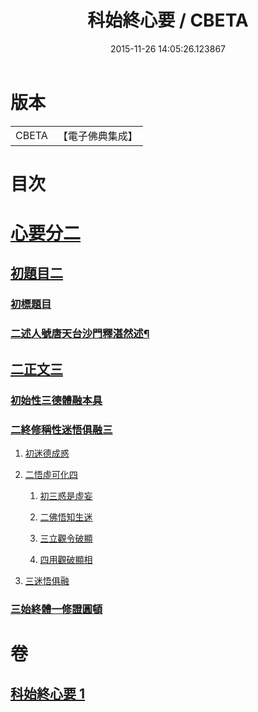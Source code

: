 #+TITLE: 科始終心要 / CBETA
#+DATE: 2015-11-26 14:05:26.123867
* 版本
 |     CBETA|【電子佛典集成】|

* 目次
* [[file:KR6d0215_001.txt::001-0717a1][心要分二]]
** [[file:KR6d0215_001.txt::001-0717a1][初題目二]]
*** [[file:KR6d0215_001.txt::001-0717a1][初標題目]]
*** [[file:KR6d0215_001.txt::001-0717a3][二述人號唐天台沙門釋湛然述¶]]
** [[file:KR6d0215_001.txt::001-0717a3][二正文三]]
*** [[file:KR6d0215_001.txt::001-0717a3][初始性三德體融本具]]
*** [[file:KR6d0215_001.txt::001-0717a5][二終修稱性迷悟俱融三]]
**** [[file:KR6d0215_001.txt::001-0717a5][初迷德成惑]]
**** [[file:KR6d0215_001.txt::001-0717a7][二悟虛可化四]]
***** [[file:KR6d0215_001.txt::001-0717a7][初三惑是虛妄]]
***** [[file:KR6d0215_001.txt::001-0717a8][二佛悟知生迷]]
***** [[file:KR6d0215_001.txt::001-0717a10][三立觀令破顯]]
***** [[file:KR6d0215_001.txt::001-0717a11][四用觀破顯相]]
**** [[file:KR6d0215_001.txt::0718a2][三迷悟俱融]]
*** [[file:KR6d0215_001.txt::0718a3][三始終體一修證圓頓]]
* 卷
** [[file:KR6d0215_001.txt][科始終心要 1]]
